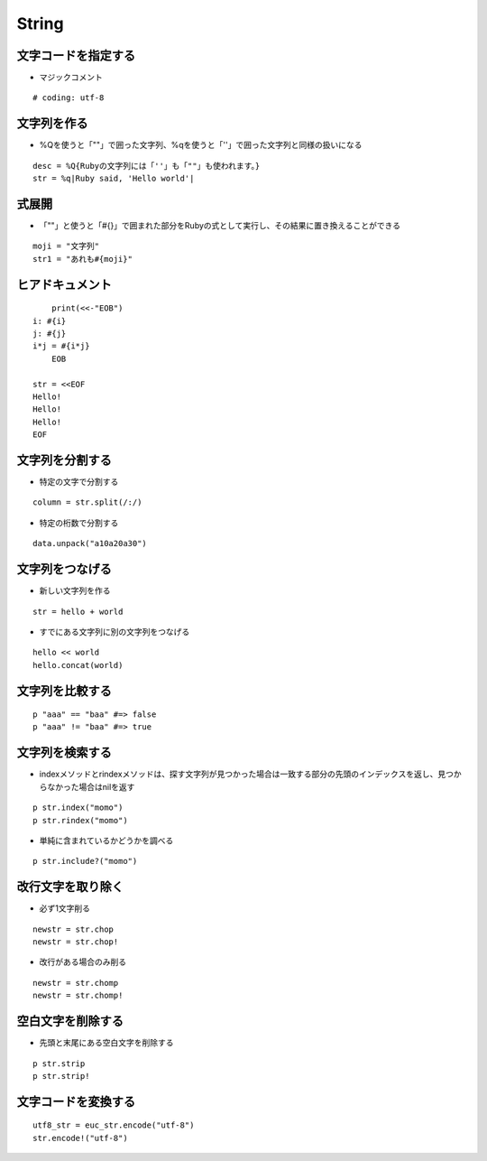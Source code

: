 ========
String
========

文字コードを指定する
======================

* マジックコメント

::

  # coding: utf-8


文字列を作る
==============

* %Qを使うと「""」で囲った文字列、%qを使うと「''」で囲った文字列と同様の扱いになる

::

  desc = %Q{Rubyの文字列には「''」も「""」も使われます。}
  str = %q|Ruby said, 'Hello world'|


式展開
========

* 「""」と使うと「#{}」で囲まれた部分をRubyの式として実行し、その結果に置き換えることができる

::

  moji = "文字列"
  str1 = "あれも#{moji}"


ヒアドキュメント
==================

::

      print(<<-"EOB")
  i: #{i}
  j: #{j}
  i*j = #{i*j}
      EOB

  str = <<EOF
  Hello!
  Hello!
  Hello!
  EOF


文字列を分割する
==================

* 特定の文字で分割する

::

  column = str.split(/:/)

* 特定の桁数で分割する

::

  data.unpack("a10a20a30")


文字列をつなげる
==================

* 新しい文字列を作る

::

  str = hello + world

* すでにある文字列に別の文字列をつなげる

::

  hello << world
  hello.concat(world)


文字列を比較する
==================

::

  p "aaa" == "baa" #=> false
  p "aaa" != "baa" #=> true


文字列を検索する
==================

* indexメソッドとrindexメソッドは、探す文字列が見つかった場合は一致する部分の先頭のインデックスを返し、見つからなかった場合はnilを返す

::

  p str.index("momo")
  p str.rindex("momo")


* 単純に含まれているかどうかを調べる

::

  p str.include?("momo")


改行文字を取り除く
====================

* 必ず1文字削る

::

  newstr = str.chop
  newstr = str.chop!

* 改行がある場合のみ削る

::

  newstr = str.chomp
  newstr = str.chomp! 


空白文字を削除する
====================

* 先頭と末尾にある空白文字を削除する

::

  p str.strip
  p str.strip!


文字コードを変換する
======================

::

  utf8_str = euc_str.encode("utf-8")
  str.encode!("utf-8")
